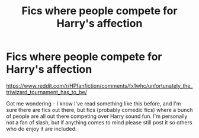 #+TITLE: Fics where people compete for Harry's affection

* Fics where people compete for Harry's affection
:PROPERTIES:
:Author: swagrabbit
:Score: 17
:DateUnix: 1586354936.0
:DateShort: 2020-Apr-08
:FlairText: Request
:END:
[[https://www.reddit.com/r/HPfanfiction/comments/fx1whc/unfortunately_the_triwizard_tournament_has_to_be/]]

Got me wondering - I know I've read something like this before, and I'm sure there are fics out there, but fics (probably comedic fics) where a bunch of people are all out there competing over Harry sound fun. I'm personally not a fan of slash, but if anything comes to mind please still post it so others who do enjoy it are included.

